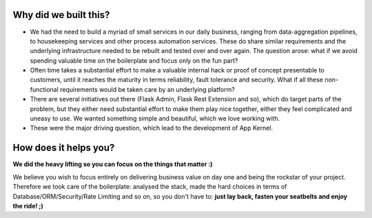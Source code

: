 Why did we built this?
----------------------
* We had the need to build a myriad of small services in our daily business, ranging from data-aggregation pipelines, to housekeeping services and other process automation services. These do share similar requirements and the underlying infrastructure needed to be rebuilt and tested over and over again. The question arose: what if we avoid spending valuable time on the boilerplate and focus only on the fun part?

* Often time takes a substantial effort to make a valuable internal hack or proof of concept presentable to customers, until it reaches the maturity in terms reliability, fault tolerance and security. What if all these non-functional requirements would be taken care by an underlying platform?

* There are several initiatives out there (Flask Admin, Flask Rest Extension and so), which do target parts of the problem, but they either need substantial effort to make them play nice together, either they feel complicated and uneasy to use. We wanted something simple and beautiful, which we love working with.

* These were the major driving question, which lead to the development of App Kernel.

How does it helps you?
----------------------
**We did the heavy lifting so you can focus on the things that matter :)**

We believe you wish to focus entirely on delivering business value on day one and being the rockstar of your project.
Therefore we took care of the boilerplate: analysed the stack, made the hard choices in terms of Database/ORM/Security/Rate Limiting and so on,
so you don't have to: **just lay back, fasten your seatbelts and enjoy the ride! ;)**